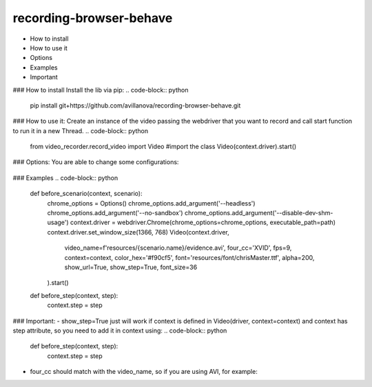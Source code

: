 ===================
recording-browser-behave
===================
- How to install
- How to use it
- Options
- Examples
- Important

### How to install
Install the lib via pip:
.. code-block:: python
    pip install git+https://github.com/avillanova/recording-browser-behave.git

### How to use it:
Create an instance of the video passing the webdriver that you want to record and call start function to run it in a new Thread.
.. code-block:: python
    from video_recorder.record_video import Video #import the class
    Video(context.driver).start()


### Options:
You are able to change some configurations:
  ===============  ===================  =======================================================================
     Parameter      Default value                                  Description
  ===============  ===================  =======================================================================
  ``video-name``   evidence.mp4         Path and name of your evidence
  ``four_cc``      mp4v                 Codec to generate the video file
  ``fps``          3                    Frames per second, you can control the video speed
  ``context``      None                 Scenario context to get step infos.
  ``color_hex``    #000000              Highlighted text color
  ``font``         .Roboto-Black.ttf    Font to write text
  ``alpha``        50                   Transparency value, if you need bold you can plus this value
  ``show_url``     False                Put the URL in video or not
  ``show_step``    False                Put the Step Name in video or not
  ``font_size``    32                   Size of the font text
  ===============  ==================  =======================================================================


### Examples
.. code-block:: python
    def before_scenario(context, scenario):
        chrome_options = Options()
        chrome_options.add_argument('--headless')
        chrome_options.add_argument('--no-sandbox')
        chrome_options.add_argument('--disable-dev-shm-usage')
        context.driver = webdriver.Chrome(chrome_options=chrome_options, executable_path=path)
        context.driver.set_window_size(1366, 768)
        Video(context.driver,
            video_name=f'resources/{scenario.name}/evidence.avi',
            four_cc='XVID',
            fps=9,
            context=context,
            color_hex='#f90cf5',
            font='resources/font/chrisMaster.ttf',
            alpha=200,
            show_url=True,
            show_step=True,
            font_size=36
        ).start()


    def before_step(context, step):
        context.step = step

### Important:
- show_step=True just will work if context is defined in Video(driver, context=context) and context has step attribute, so you need to add it in context using:
.. code-block:: python
    def before_step(context, step):
        context.step = step
- four_cc should match with the video_name, so if you are using AVI, for example:
.. code-block:: python
        Video(context.driver,
            video_name=f'resources/{scenario.name}/evidence.avi',
            four_cc='XVID')

.. codeauthor::